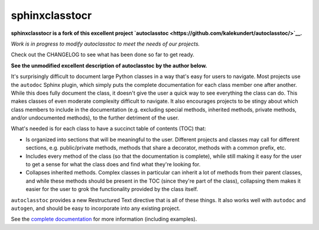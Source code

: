 ***************
sphinxclasstocr
***************

.. .. image:: https://img.shields.io/pypi/v/autoclasstoc.svg
..    :target: https://pypi.python.org/pypi/autoclasstoc

.. .. image:: https://img.shields.io/pypi/pyversions/autoclasstoc.svg
..    :target: https://pypi.python.org/pypi/autoclasstoc

.. image:: https://readthedocs.org/projects/sphinxclasstocr/badge/?version=latest
   :target: https://sphinxclasstocr.readthedocs.io/en/latest/?badge=latest
   :alt: Documentation Status

**sphinxclasstocr is a fork of this excellent project
`autoclasstoc <https://github.com/kalekundert/autoclasstoc/>`__.**

*Work is in progress to modify autoclasstoc to meet the needs of our projects.*

Check out the CHANGELOG to see what has been done so far to get ready.

**See the unmodified excellent description of autoclasstoc by the author below.**


It's surprisingly difficult to document large Python classes in a way that's
easy for users to navigate.  Most projects use the ``autodoc`` Sphinx plugin,
which simply puts the complete documentation for each class member one after
another.  While this does fully document the class, it doesn't give the user a
quick way to see everything the class can do.  This makes classes of even
moderate complexity difficult to navigate.  It also encourages projects to be
stingy about which class members to include in the documentation (e.g.
excluding special methods, inherited methods, private methods, and/or
undocumented methods), to the further detriment of the user.

What's needed is for each class to have a succinct table of contents (TOC)
that:

- Is organized into sections that will be meaningful to the user.  Different
  projects and classes may call for different sections, e.g. public/private
  methods, methods that share a decorator, methods with a common prefix, etc.

- Includes every method of the class (so that the documentation is complete),
  while still making it easy for the user to get a sense for what the class
  does and find what they're looking for.

- Collapses inherited methods.  Complex classes in particular can inherit a lot
  of methods from their parent classes, and while these methods should be
  present in the TOC (since they're part of the class), collapsing them makes
  it easier for the user to grok the functionality provided by the class
  itself.

``autoclasstoc`` provides a new Restructured Text directive that is all of
these things.  It also works well with ``autodoc`` and ``autogen``, and should
be easy to incorporate into any existing project.

See the `complete documentation`__ for more information (including examples).

__ https://autoclasstoc.readthedocs.io/en/latest
